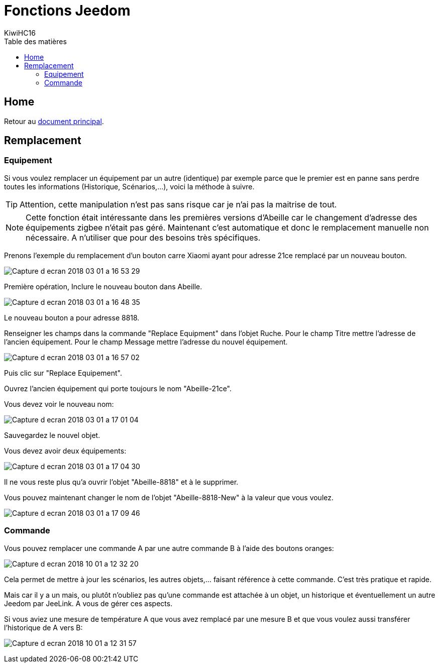= Fonctions Jeedom
KiwiHC16
:toc2:
:toclevels: 4
:toc-title: Table des matières
:imagesdir: ../images
:iconsdir: ../images/icons

== Home

Retour au link:index.html[document principal].

[[Remplacement]]
== Remplacement

[[Remplacement-Equipement]]
=== Equipement

Si vous voulez remplacer un équipement par un autre (identique) par exemple parce que le premier est en panne sans perdre toutes les informations (Historique, Scénarios,...), voici la méthode à suivre.


[TIP]
Attention, cette manipulation n'est pas sans risque car je n'ai pas la maitrise de tout.

[NOTE]
Cette fonction était intéressante dans les premières versions d'Abeille car le changement d'adresse des équipements zigbee n'était pas géré. Maintenant c'est automatique et donc le remplacement manuelle non nécessaire. A n'utiliser que pour des besoins très spécifiques.

Prenons l'exemple du remplacement d'un bouton carre Xiaomi ayant pour adresse 21ce remplacé par un nouveau bouton.

image:Capture_d_ecran_2018_03_01_a_16_53_29.png[]

Première opération, Inclure le nouveau bouton dans Abeille.

image:Capture_d_ecran_2018_03_01_a_16_48_35.png[]

Le nouveau bouton a pour adresse 8818.

Renseigner les champs dans la commande "Replace Equipment" dans l'objet Ruche.
Pour le champ Titre mettre l'adresse de l'ancien équipement.
Pour le champ Message mettre l'adresse du nouvel équipement.

image:Capture_d_ecran_2018_03_01_a_16_57_02.png[]

Puis clic sur "Replace Equipement".

Ouvrez l'ancien équipement qui porte toujours le nom "Abeille-21ce".

Vous devez voir le nouveau nom:

image:Capture_d_ecran_2018_03_01_a_17_01_04.png[]

Sauvegardez le nouvel objet.

Vous devez avoir deux équipements:

image:Capture_d_ecran_2018_03_01_a_17_04_30.png[]

Il ne vous reste plus qu'a ouvrir l'objet "Abeille-8818" et à le supprimer.

Vous pouvez maintenant changer le nom de l'objet "Abeille-8818-New" à la valeur que vous voulez.

image:Capture_d_ecran_2018_03_01_a_17_09_46.png[]

[[Remplacement-Commande]]
=== Commande

Vous pouvez remplacer une commande A par une autre commande B à l'aide des boutons oranges:

image:Capture_d_ecran_2018_10_01_a_12_32_20.png[]

Cela permet de mettre à jour les scénarios, les autres objets,... faisant référence à cette commande. C'est très pratique et rapide.

Mais car il y a un mais, ou plutôt n'oubliez pas qu'une commande est attachée à un objet, un historique et éventuellement un autre Jeedom par JeeLink. A vous de gérer ces aspects.

Si vous aviez une mesure de température A que vous avez remplacé par une mesure B et que vous voulez aussi transférer l'historique de A vers B:

image:Capture_d_ecran_2018_10_01_a_12_31_57.png[]
